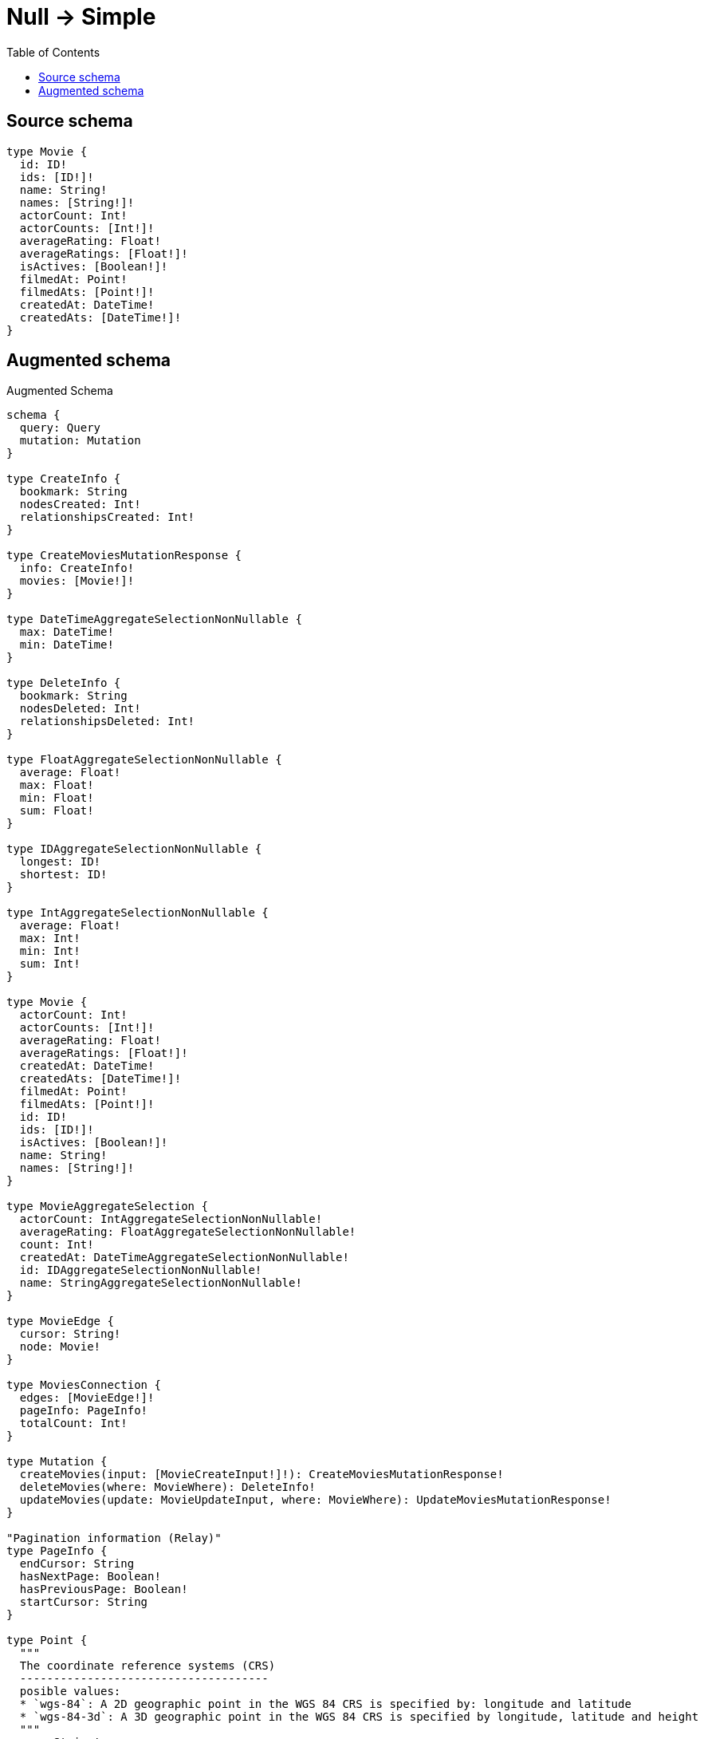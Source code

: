 :toc:

= Null -> Simple

== Source schema

[source,graphql,schema=true]
----
type Movie {
  id: ID!
  ids: [ID!]!
  name: String!
  names: [String!]!
  actorCount: Int!
  actorCounts: [Int!]!
  averageRating: Float!
  averageRatings: [Float!]!
  isActives: [Boolean!]!
  filmedAt: Point!
  filmedAts: [Point!]!
  createdAt: DateTime!
  createdAts: [DateTime!]!
}
----

== Augmented schema

.Augmented Schema
[source,graphql]
----
schema {
  query: Query
  mutation: Mutation
}

type CreateInfo {
  bookmark: String
  nodesCreated: Int!
  relationshipsCreated: Int!
}

type CreateMoviesMutationResponse {
  info: CreateInfo!
  movies: [Movie!]!
}

type DateTimeAggregateSelectionNonNullable {
  max: DateTime!
  min: DateTime!
}

type DeleteInfo {
  bookmark: String
  nodesDeleted: Int!
  relationshipsDeleted: Int!
}

type FloatAggregateSelectionNonNullable {
  average: Float!
  max: Float!
  min: Float!
  sum: Float!
}

type IDAggregateSelectionNonNullable {
  longest: ID!
  shortest: ID!
}

type IntAggregateSelectionNonNullable {
  average: Float!
  max: Int!
  min: Int!
  sum: Int!
}

type Movie {
  actorCount: Int!
  actorCounts: [Int!]!
  averageRating: Float!
  averageRatings: [Float!]!
  createdAt: DateTime!
  createdAts: [DateTime!]!
  filmedAt: Point!
  filmedAts: [Point!]!
  id: ID!
  ids: [ID!]!
  isActives: [Boolean!]!
  name: String!
  names: [String!]!
}

type MovieAggregateSelection {
  actorCount: IntAggregateSelectionNonNullable!
  averageRating: FloatAggregateSelectionNonNullable!
  count: Int!
  createdAt: DateTimeAggregateSelectionNonNullable!
  id: IDAggregateSelectionNonNullable!
  name: StringAggregateSelectionNonNullable!
}

type MovieEdge {
  cursor: String!
  node: Movie!
}

type MoviesConnection {
  edges: [MovieEdge!]!
  pageInfo: PageInfo!
  totalCount: Int!
}

type Mutation {
  createMovies(input: [MovieCreateInput!]!): CreateMoviesMutationResponse!
  deleteMovies(where: MovieWhere): DeleteInfo!
  updateMovies(update: MovieUpdateInput, where: MovieWhere): UpdateMoviesMutationResponse!
}

"Pagination information (Relay)"
type PageInfo {
  endCursor: String
  hasNextPage: Boolean!
  hasPreviousPage: Boolean!
  startCursor: String
}

type Point {
  """
  The coordinate reference systems (CRS)
  -------------------------------------
  posible values:
  * `wgs-84`: A 2D geographic point in the WGS 84 CRS is specified by: longitude and latitude
  * `wgs-84-3d`: A 3D geographic point in the WGS 84 CRS is specified by longitude, latitude and height
  """
  crs: String!
  "The third element of the Coordinate for geographic CRS, meters above the ellipsoid defined by the datum (WGS-84)"
  height: Float
  """
  The second element of the Coordinate for geographic CRS, degrees North of the equator
  Range -90.0 to 90.0
  """
  latitude: Float!
  """
  The first element of the Coordinate for geographic CRS, degrees East of the prime meridian
  Range -180.0 to 180.0
  """
  longitude: Float!
  """
  The internal Neo4j ID for the CRS
  One of:
  * `4326`: represents CRS `wgs-84`
  * `4979`: represents CRS `wgs-84-3d`
  """
  srid: Int!
}

type Query {
  movies(options: MovieOptions, where: MovieWhere): [Movie!]!
  moviesAggregate(where: MovieWhere): MovieAggregateSelection!
  moviesConnection(after: String, first: Int, sort: [MovieSort], where: MovieWhere): MoviesConnection!
}

type StringAggregateSelectionNonNullable {
  longest: String!
  shortest: String!
}

type UpdateInfo {
  bookmark: String
  nodesCreated: Int!
  nodesDeleted: Int!
  relationshipsCreated: Int!
  relationshipsDeleted: Int!
}

type UpdateMoviesMutationResponse {
  info: UpdateInfo!
  movies: [Movie!]!
}

enum SortDirection {
  "Sort by field values in ascending order."
  ASC
  "Sort by field values in descending order."
  DESC
}

"A date and time, represented as an ISO-8601 string"
scalar DateTime

input MovieCreateInput {
  actorCount: Int!
  actorCounts: [Int!]!
  averageRating: Float!
  averageRatings: [Float!]!
  createdAt: DateTime!
  createdAts: [DateTime!]!
  filmedAt: PointInput!
  filmedAts: [PointInput!]!
  id: ID!
  ids: [ID!]!
  isActives: [Boolean!]!
  name: String!
  names: [String!]!
}

input MovieOptions {
  limit: Int
  offset: Int
  "Specify one or more MovieSort objects to sort Movies by. The sorts will be applied in the order in which they are arranged in the array."
  sort: [MovieSort!]
}

"Fields to sort Movies by. The order in which sorts are applied is not guaranteed when specifying many fields in one MovieSort object."
input MovieSort {
  actorCount: SortDirection
  averageRating: SortDirection
  createdAt: SortDirection
  filmedAt: SortDirection
  id: SortDirection
  name: SortDirection
}

input MovieUpdateInput {
  actorCount: Int
  actorCount_DECREMENT: Int
  actorCount_INCREMENT: Int
  actorCounts: [Int!]
  actorCounts_POP: Int
  actorCounts_PUSH: [Int!]
  averageRating: Float
  averageRating_ADD: Float
  averageRating_DIVIDE: Float
  averageRating_MULTIPLY: Float
  averageRating_SUBTRACT: Float
  averageRatings: [Float!]
  averageRatings_POP: Int
  averageRatings_PUSH: [Float!]
  createdAt: DateTime
  createdAts: [DateTime!]
  createdAts_POP: Int
  createdAts_PUSH: [DateTime!]
  filmedAt: PointInput
  filmedAts: [PointInput!]
  filmedAts_POP: Int
  filmedAts_PUSH: [PointInput!]
  id: ID
  ids: [ID!]
  ids_POP: Int
  ids_PUSH: [ID!]
  isActives: [Boolean!]
  isActives_POP: Int
  isActives_PUSH: [Boolean!]
  name: String
  names: [String!]
  names_POP: Int
  names_PUSH: [String!]
}

input MovieWhere {
  AND: [MovieWhere!]
  OR: [MovieWhere!]
  actorCount: Int
  actorCount_GT: Int
  actorCount_GTE: Int
  actorCount_IN: [Int!]
  actorCount_LT: Int
  actorCount_LTE: Int
  actorCount_NOT: Int
  actorCount_NOT_IN: [Int!]
  actorCounts: [Int!]
  actorCounts_INCLUDES: Int
  actorCounts_NOT: [Int!]
  actorCounts_NOT_INCLUDES: Int
  averageRating: Float
  averageRating_GT: Float
  averageRating_GTE: Float
  averageRating_IN: [Float!]
  averageRating_LT: Float
  averageRating_LTE: Float
  averageRating_NOT: Float
  averageRating_NOT_IN: [Float!]
  averageRatings: [Float!]
  averageRatings_INCLUDES: Float
  averageRatings_NOT: [Float!]
  averageRatings_NOT_INCLUDES: Float
  createdAt: DateTime
  createdAt_GT: DateTime
  createdAt_GTE: DateTime
  createdAt_IN: [DateTime!]
  createdAt_LT: DateTime
  createdAt_LTE: DateTime
  createdAt_NOT: DateTime
  createdAt_NOT_IN: [DateTime!]
  createdAts: [DateTime!]
  createdAts_INCLUDES: DateTime
  createdAts_NOT: [DateTime!]
  createdAts_NOT_INCLUDES: DateTime
  filmedAt: PointInput
  filmedAt_DISTANCE: PointDistance
  filmedAt_GT: PointDistance
  filmedAt_GTE: PointDistance
  filmedAt_IN: [PointInput!]
  filmedAt_LT: PointDistance
  filmedAt_LTE: PointDistance
  filmedAt_NOT: PointInput
  filmedAt_NOT_IN: [PointInput!]
  filmedAts: [PointInput!]
  filmedAts_INCLUDES: PointInput
  filmedAts_NOT: [PointInput!]
  filmedAts_NOT_INCLUDES: PointInput
  id: ID
  id_CONTAINS: ID
  id_ENDS_WITH: ID
  id_IN: [ID!]
  id_NOT: ID
  id_NOT_CONTAINS: ID
  id_NOT_ENDS_WITH: ID
  id_NOT_IN: [ID!]
  id_NOT_STARTS_WITH: ID
  id_STARTS_WITH: ID
  ids: [ID!]
  ids_INCLUDES: ID
  ids_NOT: [ID!]
  ids_NOT_INCLUDES: ID
  isActives: [Boolean!]
  isActives_NOT: [Boolean!]
  name: String
  name_CONTAINS: String
  name_ENDS_WITH: String
  name_IN: [String!]
  name_NOT: String
  name_NOT_CONTAINS: String
  name_NOT_ENDS_WITH: String
  name_NOT_IN: [String!]
  name_NOT_STARTS_WITH: String
  name_STARTS_WITH: String
  names: [String!]
  names_INCLUDES: String
  names_NOT: [String!]
  names_NOT_INCLUDES: String
}

input PointDistance {
  "The distance in metres to be used when comparing two points"
  distance: Float!
  point: PointInput!
}

input PointInput {
  "The third element of the Coordinate for geographic CRS, meters above the ellipsoid defined by the datum (WGS-84)"
  height: Float
  """
  The second element of the Coordinate for geographic CRS, degrees North of the equator
  Range -90.0 to 90.0
  """
  latitude: Float!
  """
  The first element of the Coordinate for geographic CRS, degrees East of the prime meridian
  Range -180.0 to 180.0
  """
  longitude: Float!
}

----

'''
